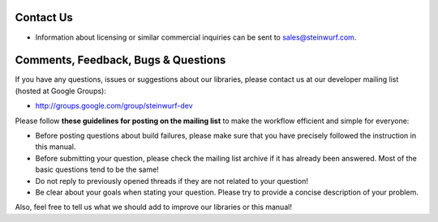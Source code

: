 .. _contact_us:

Contact Us
----------

* Information about licensing or similar commercial inquiries can be sent to
  sales@steinwurf.com.

Comments, Feedback, Bugs & Questions
------------------------------------

If you have any questions, issues or suggestions about our libraries, please
contact us at our developer mailing list (hosted at Google Groups):

* http://groups.google.com/group/steinwurf-dev

Please follow **these guidelines for posting on the mailing list** to make
the workflow efficient and simple for everyone:

* Before posting questions about build failures, please make sure that
  you have precisely followed the instruction in this manual.

* Before submitting your question, please check the mailing list archive
  if it has already been answered. Most of the basic questions tend to
  be the same!

* Do not reply to previously opened threads if they are not related to your
  question!

* Be clear about your goals when stating your question. Please try to
  provide a concise description of your problem.

Also, feel free to tell us what we should add to improve our libraries or
this manual!





